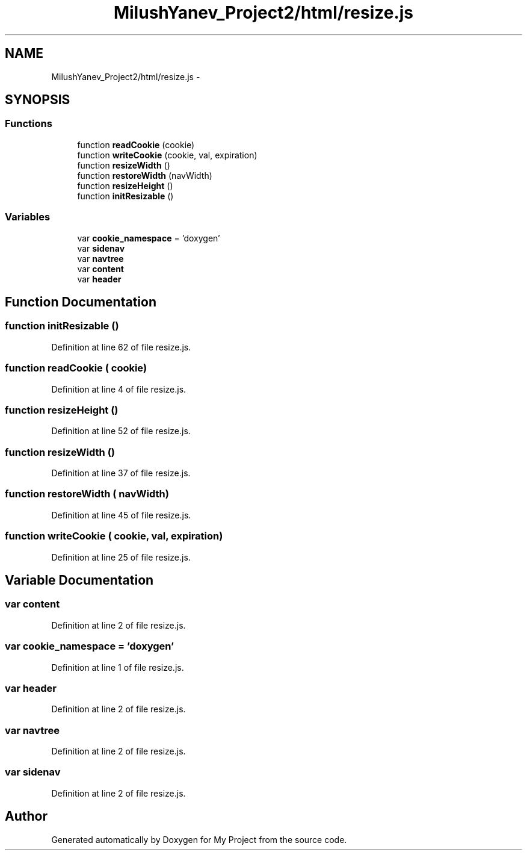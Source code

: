 .TH "MilushYanev_Project2/html/resize.js" 3 "Tue Dec 15 2015" "My Project" \" -*- nroff -*-
.ad l
.nh
.SH NAME
MilushYanev_Project2/html/resize.js \- 
.SH SYNOPSIS
.br
.PP
.SS "Functions"

.in +1c
.ti -1c
.RI "function \fBreadCookie\fP (cookie)"
.br
.ti -1c
.RI "function \fBwriteCookie\fP (cookie, val, expiration)"
.br
.ti -1c
.RI "function \fBresizeWidth\fP ()"
.br
.ti -1c
.RI "function \fBrestoreWidth\fP (navWidth)"
.br
.ti -1c
.RI "function \fBresizeHeight\fP ()"
.br
.ti -1c
.RI "function \fBinitResizable\fP ()"
.br
.in -1c
.SS "Variables"

.in +1c
.ti -1c
.RI "var \fBcookie_namespace\fP = 'doxygen'"
.br
.ti -1c
.RI "var \fBsidenav\fP"
.br
.ti -1c
.RI "var \fBnavtree\fP"
.br
.ti -1c
.RI "var \fBcontent\fP"
.br
.ti -1c
.RI "var \fBheader\fP"
.br
.in -1c
.SH "Function Documentation"
.PP 
.SS "function initResizable ()"

.PP
Definition at line 62 of file resize\&.js\&.
.SS "function readCookie ( cookie)"

.PP
Definition at line 4 of file resize\&.js\&.
.SS "function resizeHeight ()"

.PP
Definition at line 52 of file resize\&.js\&.
.SS "function resizeWidth ()"

.PP
Definition at line 37 of file resize\&.js\&.
.SS "function restoreWidth ( navWidth)"

.PP
Definition at line 45 of file resize\&.js\&.
.SS "function writeCookie ( cookie,  val,  expiration)"

.PP
Definition at line 25 of file resize\&.js\&.
.SH "Variable Documentation"
.PP 
.SS "var content"

.PP
Definition at line 2 of file resize\&.js\&.
.SS "var cookie_namespace = 'doxygen'"

.PP
Definition at line 1 of file resize\&.js\&.
.SS "var header"

.PP
Definition at line 2 of file resize\&.js\&.
.SS "var navtree"

.PP
Definition at line 2 of file resize\&.js\&.
.SS "var sidenav"

.PP
Definition at line 2 of file resize\&.js\&.
.SH "Author"
.PP 
Generated automatically by Doxygen for My Project from the source code\&.
